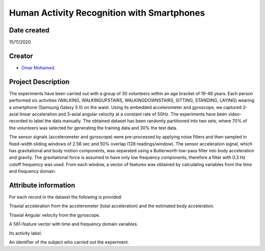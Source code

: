 Human Activity Recognition with Smartphones
===========================================
Date created
------------
15/11/2020

Creator
-------
- `Omar Mohamed <https://github.com/omer8>`__.


Project Description
-----------------
The experiments have been carried out with a group of 30 volunteers within an age bracket of 19-48 years. Each person performed six activities (WALKING, WALKINGUPSTAIRS, WALKINGDOWNSTAIRS, SITTING, STANDING, LAYING) wearing a smartphone (Samsung Galaxy S II) on the waist. Using its embedded accelerometer and gyroscope, we captured 3-axial linear acceleration and 3-axial angular velocity at a constant rate of 50Hz. The experiments have been video-recorded to label the data manually. The obtained dataset has been randomly partitioned into two sets, where 70% of the volunteers was selected for generating the training data and 30% the test data.

The sensor signals (accelerometer and gyroscope) were pre-processed by applying noise filters and then sampled in fixed-width sliding windows of 2.56 sec and 50% overlap (128 readings/window). The sensor acceleration signal, which has gravitational and body motion components, was separated using a Butterworth low-pass filter into body acceleration and gravity. The gravitational force is assumed to have only low frequency components, therefore a filter with 0.3 Hz cutoff frequency was used. From each window, a vector of features was obtained by calculating variables from the time and frequency domain.

Attribute information
-----------------
For each record in the dataset the following is provided:

Triaxial acceleration from the accelerometer (total acceleration) and the estimated body acceleration.

Triaxial Angular velocity from the gyroscope.

A 561-feature vector with time and frequency domain variables.

Its activity label.

An identifier of the subject who carried out the experiment.



